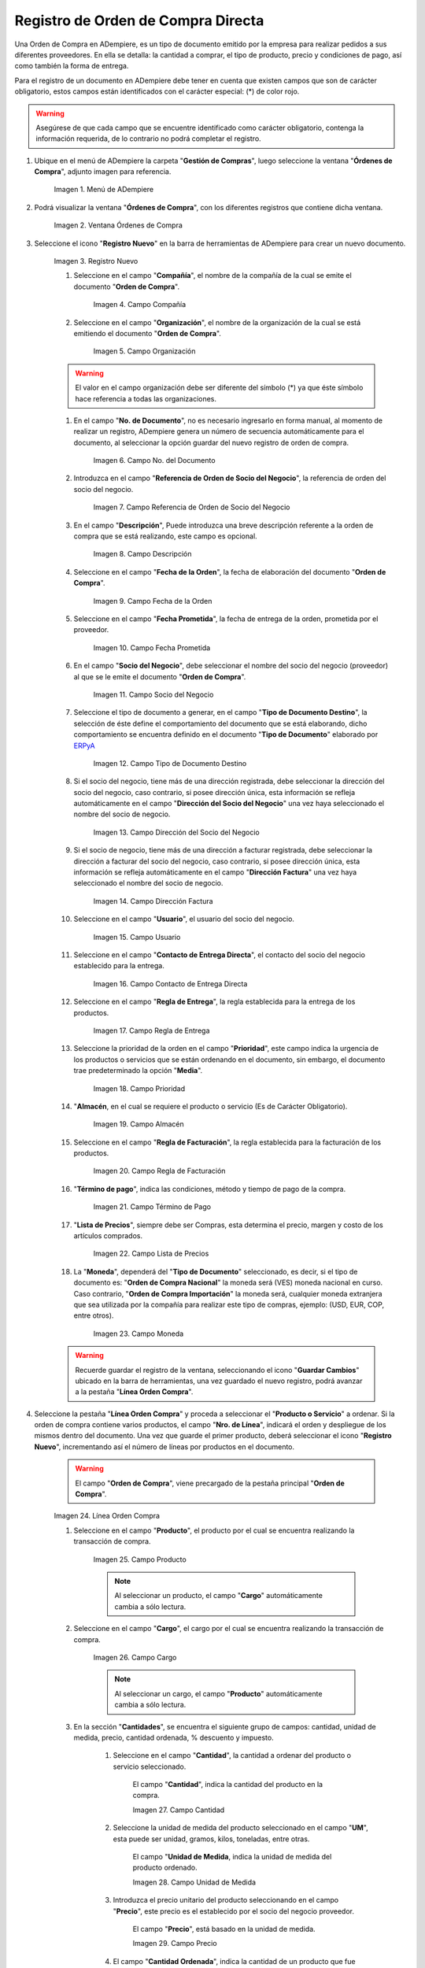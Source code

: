 .. _ERPyA: http://erpya.com
.. |menú de adempiere| image:: resources/purchase-order-menu.png
.. |ventana órdenes de compra| image:: resources/purchase-orders-window.png
.. |icono de registro nuevo de la ventana órdenes de compra| image:: resources/new-record-icon-in-the-purchase-orders-window.png
.. |campo compañía de la ventana órdenes de compra| image:: resources/company-field-of-the-purchase-orders-window.png
.. |campo organización de la ventana órdenes de compra| image:: resources/organization-field-of-the-purchase-orders-window.png
.. |campo nro del documento de la ventana órdenes de compra| image:: resources/document-number-field-of-the-purchase-orders-window.png
.. |campo referencia de orden de socio del negocio de la ventana órdenes de compra| image:: resources/business-partner-order-reference-field-of-purchase-orders-window.png
.. |campo descripción de la ventana órdenes de compra| image:: resources/field-description-of-the-purchase-orders-window.png
.. |campo fecha de la orden de la ventana órdenes de compra| image:: resources/order-date-field-of-the-purchase-orders-window.png
.. |campo fecha prometida de la ventana órdenes de compra| image:: resources/promised-date-field-of-the-purchase-orders-window.png
.. |campo socio del negocio de la ventana órdenes de compra| image:: resources/business-partner-field-of-purchase-orders-window.png
.. |campo tipo de documento destino de la ventana órdenes de compra| image:: resources/destination-document-type-field-of-the-purchase-orders-window.png
.. |campo dirección del socio del negocio de la ventana órdenes de compra| image:: resources/business-partner-address-field-of-the-purchase-orders-window.png
.. |campo dirección factura de la ventana órdenes de compra| image:: resources/invoice-address-field-of-the-purchase-orders-window.png
.. |campo usuario de la ventana órdenes de compra| image:: resources/user-field-of-the-purchase-orders-window.png
.. |campo contacto de entrega directa de la ventana órdenes de compra| image:: resources/direct-delivery-contact-field-of-the-purchase-orders-window.png
.. |campo regla de entrega de la ventana órdenes de compra| image:: resources/delivery-rule-field-of-the-purchase-orders-window.png
.. |campo prioridad de la ventana órdenes de compra| image:: resources/priority-field-of-the-purchase-orders-window.png
.. |campo almacen de la ventana órdenes de compra| image:: resources/warehouse-field-of-the-purchase-orders-window.png
.. |campo regla de facturación de la ventana órdenes de compra| image:: resources/billing-rule-field-in-the-purchase-orders-window.png
.. |campo término de pago de la ventana órdenes de compra| image:: resources/payment-term-field-of-the-purchase-orders-window.png
.. |campo lista de precios de la ventana órdenes de compra| image:: resources/price-list-field-of-the-purchase-orders-window.png
.. |campo moneda de la ventana órdenes de compra| image:: resources/currency-field-of-the-purchase-orders-window.png
.. |línea de la orden de compra de la ventana órdenes de compra| image:: resources/purchase-order-line-in-the-purchase-orders-window.png
.. |campo producto de la ventana órdenes de compra| image:: resources/product-field-of-the-purchase-orders-window.png
.. |campo cargo de la ventana órdenes de compra| image:: resources/charge-field-of-the-purchase-orders-window.png
.. |campo cantidad de la ventana órdenes de compra| image:: resources/quantity-field-of-the-purchase-orders-window.png
.. |campo unidad de medida de la ventana órdenes de compra| image:: resources/unit-of-measure-field-of-the-purchase-orders-window.png
.. |campo precio de la ventana órdenes de compra| image:: resources/price-field-of-the-purchase-orders-window.png
.. |campo cantidad ordenada de la ventana órdenes de compra| image:: resources/ordered-quantity-field-of-the-purchase-orders-window.png
.. |campo descuento de la ventana órdenes de compra| image:: resources/discount-field-of-the-purchase-orders-window.png
.. |campo impuesto de la ventana órdenes de compra| image:: resources/tax-field-of-the-purchase-orders-window.png
.. |campo cantidad reservada de la ventana órdenes de compra| image:: resources/reserved-quantity-field-of-the-purchase-orders-window.png
.. |campo cantidad entregada de la ventana órdenes de compra| image:: resources/delivered-quantity-field-of-the-purchase-orders-window.png
.. |campo cantidad facturada de la ventana órdenes de compra| image:: resources/invoiced-quantity-field-of-the-purchase-orders-window.png
.. |campo neto de línea de la ventana órdenes de compra| image:: resources/net-field-of-purchase-order-window-line.png
.. |campo procesado de la ventana órdenes de compra| image:: resources/processed-field-of-the-purchase-orders-window.png

.. |pestaña orden de compra| image:: resources/purchase-order-tab.png
.. |campo total de líneas| image:: resources/total-field-of-lines.png
.. |campo gran total| image:: resources/grand-total-field.png
.. |campo estado del documento| image:: resources/document-status-field.png
.. |campo tipo de documento| image:: resources/document-type-field.png
.. |opción procesar orden en el icono proceso| image:: resources/option-process-order-in-process-icon.png
.. |Opción Completar| image:: resources/option-complete.png

.. _documento/orden-de-compra:

**Registro de Orden de Compra Directa**
=======================================

Una Orden de Compra en ADempiere, es un tipo de documento emitido por la empresa para realizar pedidos a sus diferentes proveedores. En ella se detalla: la cantidad a comprar, el tipo de producto, precio y condiciones de pago, así como también la forma de entrega.

Para el registro de un documento en ADempiere debe tener en cuenta que existen campos que son de carácter obligatorio, estos campos están identificados con el carácter especial: (*) de color rojo.

.. warning::

    Asegúrese de que cada campo que se encuentre identificado como carácter obligatorio, contenga la información requerida, de lo contrario no podrá completar el registro.

#. Ubique en el menú de ADempiere la carpeta "**Gestión de Compras**", luego seleccione la ventana "**Órdenes de Compra**", adjunto imagen para referencia.

    |menú de adempiere|

    Imagen 1. Menú de ADempiere

#. Podrá visualizar la ventana "**Órdenes de Compra**", con los diferentes registros que contiene dicha ventana.

    |ventana órdenes de compra|

    Imagen 2. Ventana Órdenes de Compra

#. Seleccione el icono "**Registro Nuevo**" en la barra de herramientas de ADempiere para crear un nuevo documento.

    |icono de registro nuevo de la ventana órdenes de compra|

    Imagen 3. Registro Nuevo

    #. Seleccione en el campo "**Compañía**", el nombre de la compañía de la cual se emite el documento "**Orden de Compra**".

        |campo compañía de la ventana órdenes de compra|

        Imagen 4. Campo Compañía

    #. Seleccione en el campo "**Organización**", el nombre de la organización de la cual se está emitiendo el documento "**Orden de Compra**".

        |campo organización de la ventana órdenes de compra|

        Imagen 5. Campo Organización

    .. warning::

        El valor en el campo organización debe ser diferente del símbolo (*) ya que éste símbolo hace referencia a todas las organizaciones.

    #. En el campo "**No. de Documento**", no es necesario ingresarlo en forma manual, al momento de realizar un registro, ADempiere genera un número de secuencia automáticamente para el documento, al seleccionar la opción guardar del nuevo registro de orden de compra.

        |campo nro del documento de la ventana órdenes de compra|

        Imagen 6. Campo No. del Documento

    #. Introduzca en el campo "**Referencia de Orden de Socio del Negocio**", la referencia de orden del socio del negocio.

        |campo referencia de orden de socio del negocio de la ventana órdenes de compra|

        Imagen 7. Campo Referencia de Orden de Socio del Negocio

    #. En el campo "**Descripción**", Puede introduzca una breve descripción referente a la orden de compra que se está realizando, este campo es opcional.

        |campo descripción de la ventana órdenes de compra|

        Imagen 8. Campo Descripción

    #. Seleccione en el campo "**Fecha de la Orden**", la fecha de elaboración del documento "**Orden de Compra**".

        |campo fecha de la orden de la ventana órdenes de compra|

        Imagen 9. Campo Fecha de la Orden

    #. Seleccione en el campo "**Fecha Prometida**", la fecha de entrega de la orden, prometida por el proveedor.

        |campo fecha prometida de la ventana órdenes de compra|

        Imagen 10. Campo Fecha Prometida

    #. En el campo "**Socio del Negocio**", debe seleccionar el nombre del socio del negocio (proveedor) al que se le emite el documento "**Orden de Compra**".

        |campo socio del negocio de la ventana órdenes de compra|

        Imagen 11. Campo Socio del Negocio

    #. Seleccione el tipo de documento a generar, en el campo "**Tipo de Documento Destino**", la selección de éste define el comportamiento del documento que se está elaborando, dicho comportamiento se encuentra definido en el documento "**Tipo de Documento**" elaborado por `ERPyA`_

        |campo tipo de documento destino de la ventana órdenes de compra|

        Imagen 12. Campo Tipo de Documento Destino

    #. Si el socio del negocio, tiene más de una dirección registrada, debe seleccionar la dirección del socio del negocio, caso contrario, si posee dirección única, esta información se refleja automáticamente en el campo "**Dirección del Socio del Negocio**" una vez haya seleccionado el nombre del socio de negocio.

        |campo dirección del socio del negocio de la ventana órdenes de compra|

        Imagen 13. Campo Dirección del Socio del Negocio

    #. Si el socio de negocio, tiene más de una dirección a facturar registrada, debe seleccionar la dirección a facturar del socio del negocio, caso contrario, si posee dirección única, esta información se refleja automáticamente en el campo "**Dirección Factura**" una vez haya seleccionado el nombre del socio de negocio.

        |campo dirección factura de la ventana órdenes de compra|

        Imagen 14. Campo Dirección Factura

    #. Seleccione en el campo "**Usuario**", el usuario del socio del negocio.

        |campo usuario de la ventana órdenes de compra|

        Imagen 15. Campo Usuario

    #. Seleccione en el campo "**Contacto de Entrega Directa**", el contacto del socio del negocio establecido para la entrega.

        |campo contacto de entrega directa de la ventana órdenes de compra|

        Imagen 16. Campo Contacto de Entrega Directa

    #. Seleccione en el campo "**Regla de Entrega**", la regla establecida para la entrega de los productos.

        |campo regla de entrega de la ventana órdenes de compra|

        Imagen 17. Campo Regla de Entrega

    #. Seleccione la prioridad de la orden en el campo "**Prioridad**", este campo indica la urgencia de los productos o servicios que se están ordenando en el documento, sin embargo, el documento trae predeterminado la opción "**Media**".

        |campo prioridad de la ventana órdenes de compra|

        Imagen 18. Campo Prioridad

    #. "**Almacén**, en el cual se requiere el producto o servicio (Es de Carácter Obligatorio).

        |campo almacen de la ventana órdenes de compra|

        Imagen 19. Campo Almacén

    #. Seleccione en el campo "**Regla de Facturación**", la regla establecida para la facturación de los productos.

        |campo regla de facturación de la ventana órdenes de compra|

        Imagen 20. Campo Regla de Facturación

    #. "**Término de pago**", indica las condiciones, método y tiempo de pago de la compra.

        |campo término de pago de la ventana órdenes de compra|

        Imagen 21. Campo Término de Pago

    #. "**Lista de Precios**", siempre debe ser Compras, esta determina el precio, margen y costo de los artículos comprados.

        |campo lista de precios de la ventana órdenes de compra|

        Imagen 22. Campo Lista de Precios

    #. La "**Moneda**", dependerá del "**Tipo de Documento**" seleccionado, es decir, si el tipo de documento es: "**Orden de Compra Nacional**" la moneda será (VES) moneda nacional en curso. Caso contrario, "**Orden de Compra Importación**" la moneda será, cualquier moneda extranjera que sea utilizada por la compañía para realizar este tipo de compras, ejemplo: (USD, EUR, COP, entre otros).

        |campo moneda de la ventana órdenes de compra|

        Imagen 23. Campo Moneda

    .. warning::

        Recuerde guardar el registro de la ventana, seleccionando el icono "**Guardar Cambios**" ubicado en la barra de herramientas, una vez guardado el nuevo registro, podrá avanzar a la pestaña "**Línea Orden Compra**".

#. Seleccione la pestaña "**Línea Orden Compra**" y proceda a seleccionar el "**Producto o Servicio**" a ordenar. Si la orden de compra contiene varios productos, el campo "**Nro. de Línea**", indicará el orden y despliegue de los mismos dentro del documento. Una vez que guarde el primer producto, deberá seleccionar el icono "**Registro Nuevo**", incrementando así el número de líneas por productos en el documento.

    .. warning::

        El campo "**Orden de Compra**", viene precargado de la pestaña principal "**Orden de Compra**".

    |línea de la orden de compra de la ventana órdenes de compra|

    Imagen 24. Línea Orden Compra

    #. Seleccione en el campo "**Producto**", el producto por el cual se encuentra realizando la transacción de compra.

        |campo producto de la ventana órdenes de compra|

        Imagen 25. Campo Producto

        .. note::

            Al seleccionar un producto, el campo "**Cargo**" automáticamente cambia a sólo lectura.

    #. Seleccione en el campo "**Cargo**", el cargo por el cual se encuentra realizando la transacción de compra.

        |campo cargo de la ventana órdenes de compra|

        Imagen 26. Campo Cargo

        .. note::

            Al seleccionar un cargo, el campo "**Producto**" automáticamente cambia a sólo lectura.

    #. En la sección "**Cantidades**", se encuentra el siguiente grupo de campos: cantidad, unidad de medida, precio, cantidad ordenada, % descuento y impuesto.

        #. Seleccione en el campo "**Cantidad**", la cantidad a ordenar del producto o servicio seleccionado.
        
            El campo "**Cantidad**", indica la cantidad del producto en la compra.

            |campo cantidad de la ventana órdenes de compra|

            Imagen 27. Campo Cantidad

        #. Seleccione la unidad de medida del producto seleccionado en el campo "**UM**", esta puede ser unidad, gramos, kilos, toneladas, entre otras.
        
            El campo "**Unidad de Medida**, indica la unidad de medida del producto ordenado.

            |campo unidad de medida de la ventana órdenes de compra|

            Imagen 28. Campo Unidad de Medida

        #. Introduzca el precio unitario del producto seleccionando en el campo "**Precio**", este precio es el establecido por el socio del negocio proveedor.
        
            El campo "**Precio**", está basado en la unidad de medida.

            |campo precio de la ventana órdenes de compra|

            Imagen 29. Campo Precio

        #. El campo "**Cantidad Ordenada**", indica la cantidad de un producto que fue ordenada.

            |campo cantidad ordenada de la ventana órdenes de compra|

            Imagen 30. Campo Cantidad Ordenada

        #. Introduzca en el campo "**% Descuento**", el descuento aplicado a la compra.
        
            El campo "**% Descuento**", indica el descuento aplicado o tomado como un porcentaje.

            |campo descuento de la ventana órdenes de compra|

            Imagen 31. Campo Descuento

        #. Seleccione el impuesto en el campo "**Impuesto**", este puede variar dependiendo del impuesto aplicable al producto seleccionado.
        
            El campo "**Impuesto**", indica el tipo de impuesto para esta línea del documento.

            |campo impuesto de la ventana órdenes de compra|

            Imagen 32. Campo Impuesto

    #. En la sección "**Referencia**", se encuentra el siguiente grupo de campos: cantidad reservada, cantidad entregada y cantidad facturada.

        .. warning::
        
            Los campos de la sección referencia, presentaran movimientos sólo sí se se han realizado para la orden de compra, más de una recepción, en relación a la cantidad total de la compra.

        #. El campo "**Cantidad Reservada**, indica la cantidad del producto que ha sido reservado para otras órdenes.

            |campo cantidad reservada de la ventana órdenes de compra|

            Imagen 33. Campo Cantidad Reservada

        #. El campo "**Cantidad Entregada**, indica la cantidad de un producto que ha sido entregado.

            campo cantidad entregada de la ventana órdenes de compra

            Imagen 34. Campo Cantidad Entregada

        #. El campo "**Cantidad Facturada**, indica la cantidad de un producto que ha sido facturado.

            |campo cantidad facturada de la ventana órdenes de compra|

            Imagen 35. Campo Cantidad Facturada

    #. En la sección "**Totales**" se encuentran los siguientes grupos de campos: neto de línea y procesado.

        #. El campo "**Neto de Línea**, podrá visualizar el total neto de la línea basado en la cantidad y el precio. Cualquier cargo adicional o flete no es incluido.

            El campo "**Neto de Línea**", indica el total neto de la línea (cantidad * precio) sin fletes ni cargos.

            |campo neto de línea de la ventana órdenes de compra|

            Imagen 36. Campo Neto de Línea

        #. El checklkist "**Procesado**, indica que un documento ha sido procesado.

            |campo procesado de la ventana órdenes de compra|

            Imagen 37. Campo Procesado

    .. warning::

        Recuerde guardar el registro de la pestaña "**Línea Orden Compra**" con el icono "**Guardar Cambios**" de la barra de herramientas de ADempiere, antes de cambiar a la ventana principal "**Orden de Compra**".

#. Regrese a la pestaña principal "**Orden de Compra**" para completar el documento que se e.ncuentra realizando.

    |pestaña orden de compra|

    Imagen 38. Pestaña Orden de Compra

#. Podrá visualizar en el grupo de campos "**Estado**", los siguientes campos: total de líneas, gran total, estado del documento y tipo de documento.

    #. El campo "**Total de Líneas**", indica el total de todas las líneas en la moneda del documento.

        |campo total de líneas|

        Imagen 39. Campo Total del Líneas

    #. El campo "**Gran Total**", indica el total del documento incluyendo impuestos y totales de fletes.

        |campo gran total|

        Imagen 40. Campo Gran Total

    #. El campo "**Estado del Documento**", indica el estado del documento en este momento, para cambiar el estado del documento utilice la opción "**Procesar Orden**", desplegada por el icono "**Proceso**", ubicado en la barra de herramientas de ADempiere.

        |campo estado del documento|

        Imagen 41. Campo Estado de Documento

    #. El campo "**Tipo de Documento**", indica el tipo de documento que determina la secuencia del documento o las reglas del proceso.

        |campo tipo de documento|

        Imagen 42. Campo Tipo de Documento

#. Seleccione la opción "**Procesar Orden**", desplegada por el icono "**Proceso**", ubicado en la barra de herramientas de ADempiere.

    |opción procesar orden en el icono proceso|

    Imagen 43. Opción Procesar Orden en el Icono Proceso

#. Seleccione la acción "**Completar**" y la opción "**OK**", para completar el documento "**Orden de Compra**".

    |Opción Completar|

    Imagen 44. Opción Completar
